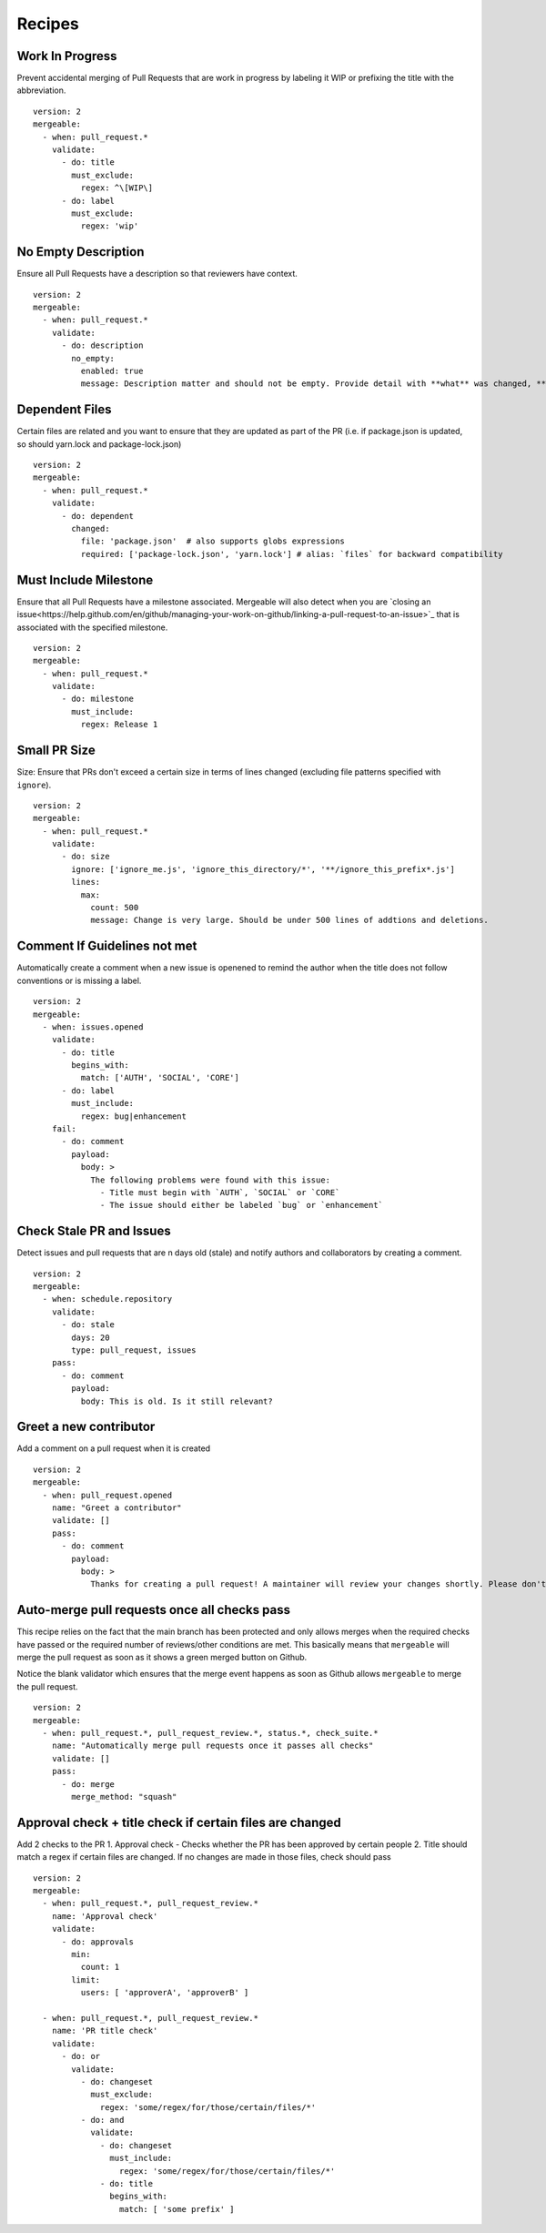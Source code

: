 .. _recipes-page:

Recipes
--------------------------

Work In Progress
"""""""""""""""""
Prevent accidental merging of Pull Requests that are work in progress by labeling it WIP or prefixing the title with the abbreviation.

::

    version: 2
    mergeable:
      - when: pull_request.*
        validate:
          - do: title
            must_exclude:
              regex: ^\[WIP\]
          - do: label
            must_exclude:
              regex: 'wip'

No Empty Description
"""""""""""""""""
Ensure all Pull Requests have a description so that reviewers have context.

::

    version: 2
    mergeable:
      - when: pull_request.*
        validate:
          - do: description
            no_empty:
              enabled: true
              message: Description matter and should not be empty. Provide detail with **what** was changed, **why** it was changed, and **how** it was changed.

Dependent Files
"""""""""""""""""""""
Certain files are related and you want to ensure that they are updated as part of the PR (i.e. if package.json is updated, so should yarn.lock and package-lock.json)

::

    version: 2
    mergeable:
      - when: pull_request.*
        validate:
          - do: dependent
            changed:
              file: 'package.json'  # also supports globs expressions
              required: ['package-lock.json', 'yarn.lock'] # alias: `files` for backward compatibility

Must Include Milestone
""""""""""""""""""""""
Ensure that all Pull Requests have a milestone associated. Mergeable will also detect when you are `closing an issue<https://help.github.com/en/github/managing-your-work-on-github/linking-a-pull-request-to-an-issue>`_ that is associated with the specified milestone.

::

    version: 2
    mergeable:
      - when: pull_request.*
        validate:
          - do: milestone
            must_include:
              regex: Release 1

Small PR Size
""""""""""""""""""

Size: Ensure that PRs don't exceed a certain size in terms of lines changed (excluding file patterns specified with ``ignore``).

::

    version: 2
    mergeable:
      - when: pull_request.*
        validate:
          - do: size
            ignore: ['ignore_me.js', 'ignore_this_directory/*', '**/ignore_this_prefix*.js']
            lines:
              max:
                count: 500
                message: Change is very large. Should be under 500 lines of addtions and deletions.


Comment If Guidelines not met
"""""""""""""""""""""""""""""""""""""""""""""""

Automatically create a comment when a new issue is openened to remind the author when the title does not follow conventions or is missing a label.

::

    version: 2
    mergeable:
      - when: issues.opened
        validate:
          - do: title
            begins_with:
              match: ['AUTH', 'SOCIAL', 'CORE']
          - do: label
            must_include:
              regex: bug|enhancement
        fail:
          - do: comment
            payload:
              body: >
                The following problems were found with this issue:
                  - Title must begin with `AUTH`, `SOCIAL` or `CORE`
                  - The issue should either be labeled `bug` or `enhancement`

Check Stale PR and Issues
"""""""""""""""""""""""""""
Detect issues and pull requests that are n days old (stale) and notify authors and collaborators by creating a comment.

::

    version: 2
    mergeable:
      - when: schedule.repository
        validate:
          - do: stale
            days: 20
            type: pull_request, issues
        pass:
          - do: comment
            payload:
              body: This is old. Is it still relevant?


Greet a new contributor
"""""""""""""""""""""""
Add a comment on a pull request when it is created

::

    version: 2
    mergeable:
      - when: pull_request.opened
        name: "Greet a contributor"
        validate: []
        pass:
          - do: comment
            payload:
              body: >
                Thanks for creating a pull request! A maintainer will review your changes shortly. Please don't be discouraged if it takes a while.


Auto-merge pull requests once all checks pass
"""""""""""""""""""""""""""""""""""""""""""""
This recipe relies on the fact that the main branch has been protected and only allows merges
when the required checks have passed or the required number of reviews/other conditions are met.
This basically means that ``mergeable`` will merge the pull request as soon as it shows a green merged button
on Github.

Notice the blank validator which ensures that the merge event happens as soon as Github allows ``mergeable`` to merge the pull request.

::

    version: 2
    mergeable:
      - when: pull_request.*, pull_request_review.*, status.*, check_suite.*
        name: "Automatically merge pull requests once it passes all checks"
        validate: []
        pass:
          - do: merge
            merge_method: "squash"

Approval check + title check if certain files are changed
"""""""""""""""""""""""
Add 2 checks to the PR
1. Approval check - Checks whether the PR has been approved by certain people
2. Title should match a regex if certain files are changed. If no changes are made in those files, check should pass

::

    version: 2
    mergeable:
      - when: pull_request.*, pull_request_review.*
        name: 'Approval check'
        validate:
          - do: approvals
            min:
              count: 1
            limit:
              users: [ 'approverA', 'approverB' ]

      - when: pull_request.*, pull_request_review.*
        name: 'PR title check'
        validate:
          - do: or
            validate:
              - do: changeset
                must_exclude:
                  regex: 'some/regex/for/those/certain/files/*'
              - do: and
                validate:
                  - do: changeset
                    must_include:
                      regex: 'some/regex/for/those/certain/files/*'
                  - do: title
                    begins_with:
                      match: [ 'some prefix' ]

